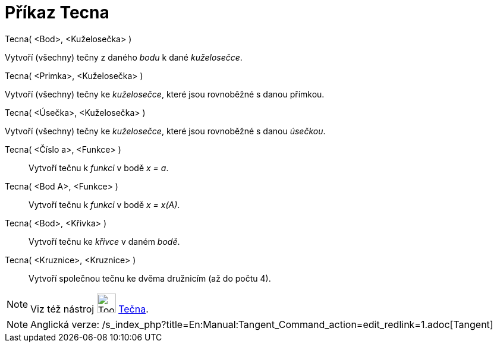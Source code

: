 = Příkaz Tecna
:page-en: commands/Tangent
ifdef::env-github[:imagesdir: /cs/modules/ROOT/assets/images]

Tecna( <Bod>, <Kuželosečka> )

Vytvoří (všechny) tečny z daného _bodu_ k dané _kuželosečce_.

Tecna( <Primka>, <Kuželosečka> )

Vytvoří (všechny) tečny ke _kuželosečce_, které jsou rovnoběžné s danou přímkou.

Tecna( <Úsečka>, <Kuželosečka> )

Vytvoří (všechny) tečny ke _kuželosečce_, které jsou rovnoběžné s danou _úsečkou_.

Tecna( <Číslo a>, <Funkce> )::
  Vytvoří tečnu k _funkci_ v bodě _x = a_.
Tecna( <Bod A>, <Funkce> )::
  Vytvoří tečnu k _funkci_ v bodě _x = x(A)_.
Tecna( <Bod>, <Křivka> )::
  Vytvoří tečnu ke _křivce_ v daném _bodě_.
Tecna( <Kruznice>, <Kruznice> )::
  Vytvoří společnou tečnu ke dvěma družnicím (až do počtu 4).

[NOTE]
====

Viz též nástroj image:Tool_Tangents.gif[Tool Tangents.gif,width=32,height=32]
xref:/s_index_php?title=Nástroj_Tecna_action=edit_redlink=1.adoc[Tečna].

====

[NOTE]
====

Anglická verze: /s_index_php?title=En:Manual:Tangent_Command_action=edit_redlink=1.adoc[Tangent]
====
